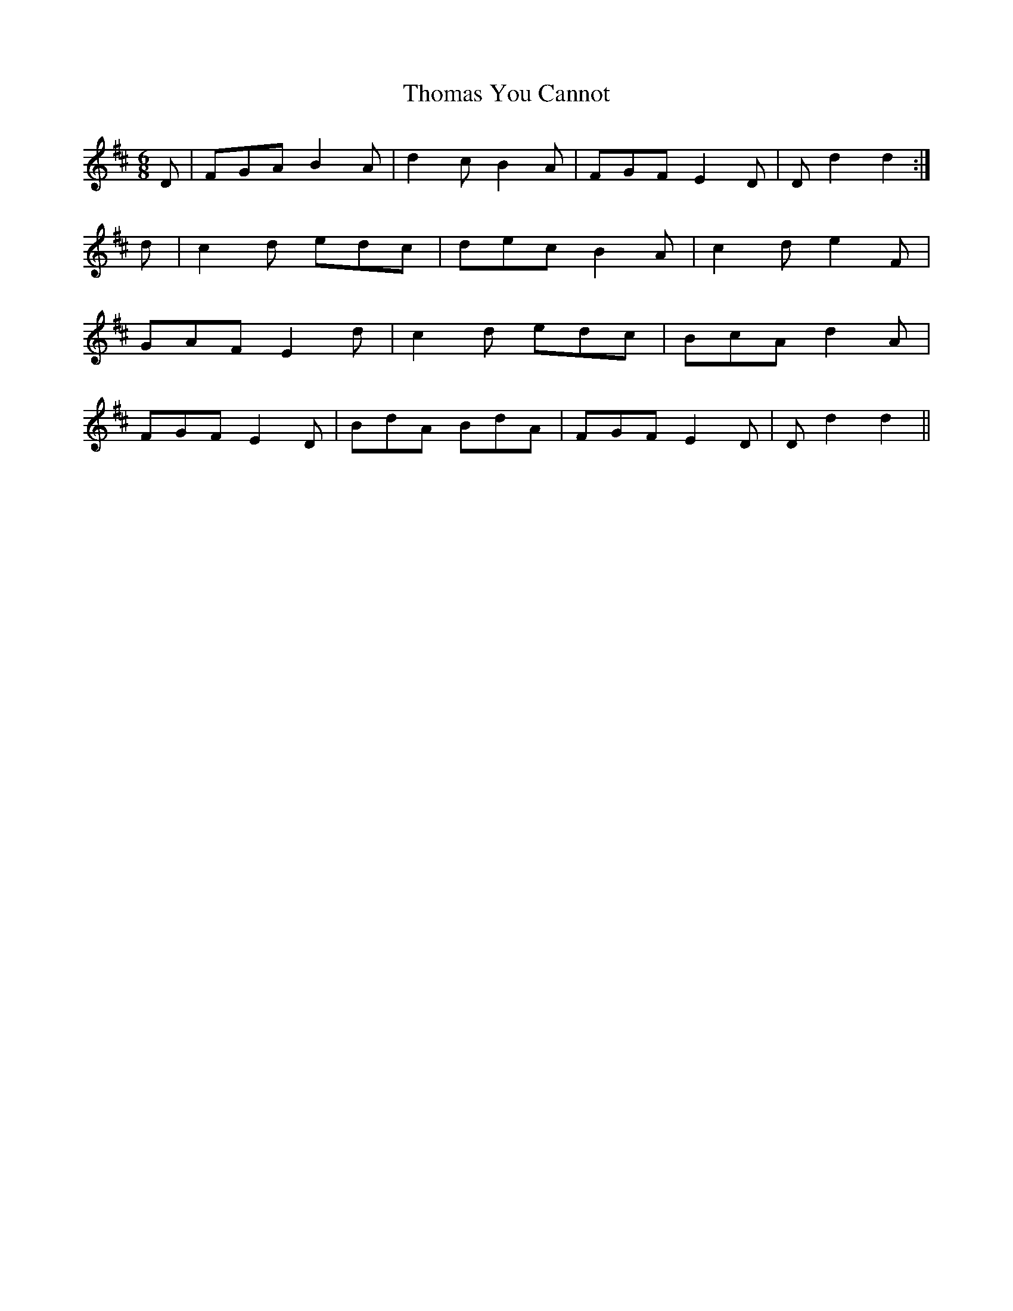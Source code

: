 X: 39924
T: Thomas You Cannot
R: jig
M: 6/8
K: Dmajor
D|FGA B2 A|d2 c B2 A|FGF E2D|D d2 d2:|
d|c2 d edc|dec B2A|c2 d e2 F|
GAF E2 d|c2 d edc|BcA d2 A|
FGF E2 D|BdA BdA|FGF E2 D|D d2 d2||

